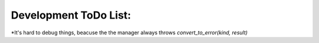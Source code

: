 Development ToDo List:
======================

*It's hard to debug things, beacuse the the manager always throws `convert_to_error(kind, result)`